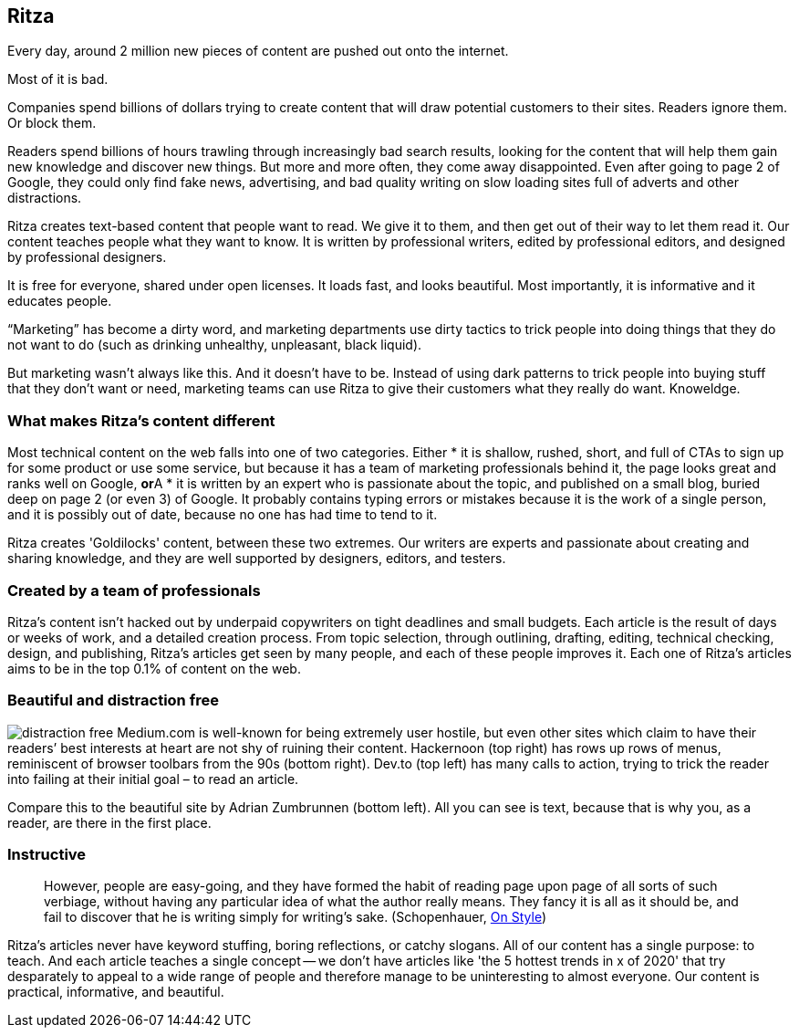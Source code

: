 == Ritza

Every day, around 2 million new pieces of content are pushed out onto
the internet.

Most of it is bad.

Companies spend billions of dollars trying to create content that will
draw potential customers to their sites. Readers ignore them. Or block
them.

Readers spend billions of hours trawling through increasingly bad search
results, looking for the content that will help them gain new knowledge
and discover new things. But more and more often, they come away
disappointed. Even after going to page 2 of Google, they could only find
fake news, advertising, and bad quality writing on slow loading sites
full of adverts and other distractions.

Ritza creates text-based content that people want to read. We give it to
them, and then get out of their way to let them read it. Our content
teaches people what they want to know. It is written by professional
writers, edited by professional editors, and designed by professional
designers.

It is free for everyone, shared under open licenses. It loads fast, and
looks beautiful. Most importantly, it is informative and it educates
people.

"`Marketing`" has become a dirty word, and marketing departments use
dirty tactics to trick people into doing things that they do not want to
do (such as drinking unhealthy, unpleasant, black liquid).

But marketing wasn’t always like this. And it doesn’t have to be.
Instead of using dark patterns to trick people into buying stuff that
they don’t want or need, marketing teams can use Ritza to give their
customers what they really do want. Knoweldge.

=== What makes Ritza’s content different
Most technical content on the web falls into one of two categories. Either
* it is shallow, rushed, short, and full of CTAs to sign up for some product or use some service, but because it has a team of marketing professionals behind it, the page looks great and ranks well on Google, **or**A
* it is written by an expert who is passionate about the topic, and published on a small blog, buried deep on page 2 (or even 3) of Google. It probably contains typing errors or mistakes because it is the work of a single person, and it is possibly out of date, because no one has had time to tend to it.

Ritza creates 'Goldilocks' content, between these two extremes. Our writers are experts and passionate about creating and sharing knowledge, and they are well supported by designers, editors, and testers.

=== Created by a team of professionals

Ritza’s content isn’t hacked out by underpaid copywriters on tight
deadlines and small budgets. Each article is the result of days or weeks
of work, and a detailed creation process. From topic selection, through
outlining, drafting, editing, technical checking, design, and
publishing, Ritza’s articles get seen by many people, and each of these
people improves it. Each one of Ritza’s articles aims to be in the top
0.1% of content on the web.

=== Beautiful and distraction free

image:images/distraction-free.png[distraction free] Medium.com is
well-known for being extremely user hostile, but even other sites which
claim to have their readers’ best interests at heart are not shy of
ruining their content. Hackernoon (top right) has rows up rows of menus, reminiscent
of browser toolbars from the 90s (bottom right). Dev.to (top left) has many calls to action,
trying to trick the reader into failing at their initial goal – to read an
article.

Compare this to the beautiful site by Adrian Zumbrunnen (bottom left). All you can see
is text, because that is why you, as a reader, are there in the first
place.

=== Instructive

____
However, people are easy-going, and they have formed the habit of
reading page upon page of all sorts of such verbiage, without having any
particular idea of what the author really means. They fancy it is all as
it should be, and fail to discover that he is writing simply for
writing’s sake. (Schopenhauer,
https://ebooks.adelaide.edu.au/s/schopenhauer/arthur/lit/chapter2.html[On
Style])
____

Ritza’s articles never have keyword stuffing, boring reflections, or
catchy slogans. All of our content has a single purpose: to teach. And
each article teaches a single concept -- we don't have articles like 'the 5 hottest trends in x of 2020' that try desparately to appeal to a wide range of people and therefore manage to be uninteresting to almost everyone. Our content is practical, informative, and beautiful.
